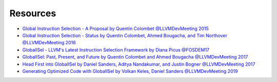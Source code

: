 .. _other_resources:

Resources
=========

* `Global Instruction Selection - A Proposal by Quentin Colombet @LLVMDevMeeting 2015 <https://www.youtube.com/watch?v=F6GGbYtae3g>`_
* `Global Instruction Selection - Status by Quentin Colombet, Ahmed Bougacha, and Tim Northover @LLVMDevMeeting 2016 <https://www.youtube.com/watch?v=6tfb344A7w8>`_
* `GlobalISel - LLVM's Latest Instruction Selection Framework by Diana Picus @FOSDEM17 <https://www.youtube.com/watch?v=d6dF6E4BPeU>`_
* `GlobalISel: Past, Present, and Future by Quentin Colombet and Ahmed Bougacha @LLVMDevMeeting 2017 <https://www.llvm.org/devmtg/2017-10/#talk11>`_
* `Head First into GlobalISel by Daniel Sanders, Aditya Nandakumar, and Justin Bogner @LLVMDevMeeting 2017 <https://www.llvm.org/devmtg/2017-10/#tutorial2>`_
* `Generating Optimized Code with GlobalISel by Volkan Keles, Daniel Sanders @LLVMDevMeeting 2019 <https://www.llvm.org/devmtg/2019-10/talk-abstracts.html#keynote1>`_
